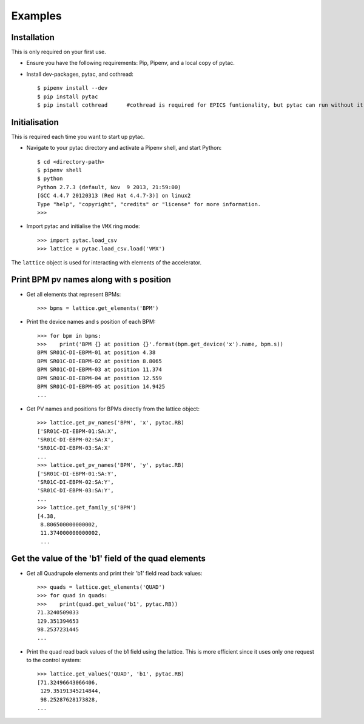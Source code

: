 Examples
========

Installation
~~~~~~~~~~~~

This is only required on your first use.

- Ensure you have the following requirements: Pip, Pipenv, and a local copy of pytac.

- Install dev-packages, pytac, and cothread::

    $ pipenv install --dev
    $ pip install pytac
    $ pip install cothread	#cothread is required for EPICS funtionality, but pytac can run without it.


Initialisation
~~~~~~~~~~~~~~

This is required each time you want to start up pytac.

- Navigate to your pytac directory and activate a Pipenv shell, and start Python::

    $ cd <directory-path>
    $ pipenv shell
    $ python
    Python 2.7.3 (default, Nov  9 2013, 21:59:00)
    [GCC 4.4.7 20120313 (Red Hat 4.4.7-3)] on linux2
    Type "help", "copyright", "credits" or "license" for more information.
    >>>


- Import pytac and initialise the ``VMX`` ring mode::

    >>> import pytac.load_csv
    >>> lattice = pytac.load_csv.load('VMX')


The ``lattice`` object is used for interacting with elements of the accelerator.

Print BPM pv names along with s position
~~~~~~~~~~~~~~~~~~~~~~~~~~~~~~~~~~~~~~~~

- Get all elements that represent BPMs::

    >>> bpms = lattice.get_elements('BPM')

- Print the device names and s position of each BPM::

    >>> for bpm in bpms:
    >>>    print('BPM {} at position {}'.format(bpm.get_device('x').name, bpm.s))
    BPM SR01C-DI-EBPM-01 at position 4.38
    BPM SR01C-DI-EBPM-02 at position 8.8065
    BPM SR01C-DI-EBPM-03 at position 11.374
    BPM SR01C-DI-EBPM-04 at position 12.559
    BPM SR01C-DI-EBPM-05 at position 14.9425
    ...

- Get PV names and positions for BPMs directly from the lattice object::

    >>> lattice.get_pv_names('BPM', 'x', pytac.RB)
    ['SR01C-DI-EBPM-01:SA:X',
    'SR01C-DI-EBPM-02:SA:X',
    'SR01C-DI-EBPM-03:SA:X'
    ...
    >>> lattice.get_pv_names('BPM', 'y', pytac.RB)
    ['SR01C-DI-EBPM-01:SA:Y',
    'SR01C-DI-EBPM-02:SA:Y',
    'SR01C-DI-EBPM-03:SA:Y',
    ...
    >>> lattice.get_family_s('BPM')
    [4.38,
     8.806500000000002,
     11.374000000000002,
     ...

Get the value of the 'b1' field of the quad elements
~~~~~~~~~~~~~~~~~~~~~~~~~~~~~~~~~~~~~~~~~~~~~~~~~~~~

- Get all Quadrupole elements and print their 'b1' field read back values::

    >>> quads = lattice.get_elements('QUAD')
    >>> for quad in quads:
    >>>    print(quad.get_value('b1', pytac.RB))
    71.3240509033
    129.351394653
    98.2537231445
    ...


- Print the quad read back values of the b1 field using the lattice. This is more efficient
  since it uses only one request to the control system::

    >>> lattice.get_values('QUAD', 'b1', pytac.RB)
    [71.32496643066406,
     129.35191345214844,
     98.25287628173828,
    ...
